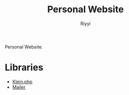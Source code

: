 #+TITLE: Personal Website
#+AUTHOR: Riyyi
#+LANGUAGE: en
#+OPTIONS: toc:nil

Personal Website.

* Libraries

- [[https://github.com/klein/klein.php][Klein.php]]
- [[https://github.com/txthinking/Mailer][Mailer]]
